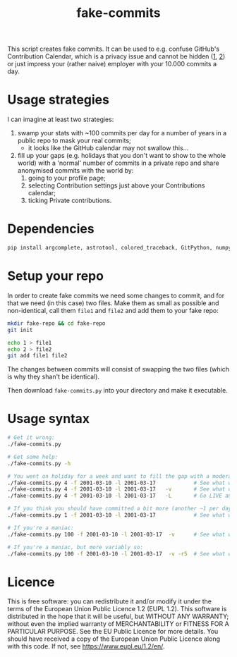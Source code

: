 #+title: fake-commits

This script creates fake commits.  It can be used to e.g. confuse GitHub's Contribution Calendar, which is a
privacy issue and cannot be hidden ([[https://github.com/isaacs/github/issues/142][1]], [[https://github.com/orgs/community/discussions/4098][2]]) or just impress your (rather naive) employer with your 10.000
commits a day.

* Usage strategies
I can imagine at least two strategies:
1) swamp your stats with ~100 commits per day for a number of years in a public repo to mask your real commits;
   - it looks like the GitHub calendar may not swallow this...
2) fill up your gaps (e.g. holidays that you don't want to show to the whole world) with a 'normal' number of
   commits in a private repo and share anonymised commits with the world by:
   1. going to your profile page;
   2. selecting Contribution settings just above your Contributions calendar;
   3. ticking Private contributions.


* Dependencies
#+begin_src bash
  pip install argcomplete, astrotool, colored_traceback, GitPython, numpy, python_dateutil, sluyspy
#+end_src


* Setup your repo
In order to create fake commits we need some changes to commit, and for that we need (in this case) two files.
Make them as small as possible and non-identical, call them ~file1~ and ~file2~ and add them to your fake repo:
#+begin_src bash
  mkdir fake-repo && cd fake-repo
  git init
  
  echo 1 > file1
  echo 2 > file2
  git add file1 file2
#+end_src
The changes between commits will consist of swapping the two files (which is why they shan't be identical).

Then download ~fake-commits.py~ into your directory and make it executable.


* Usage syntax
#+begin_src bash
  # Get it wrong:
  ./fake-commits.py

  # Get some help:
  ./fake-commits.py -h

  # You went on holiday for a week and want to fill the gap with a moderate number of commits (~4 per day):
  ./fake-commits.py 4 -f 2001-03-10 -l 2001-03-17            # See what would happen
  ./fake-commits.py 4 -f 2001-03-10 -l 2001-03-17   -v       # See what would happen in more detail
  ./fake-commits.py 4 -f 2001-03-10 -l 2001-03-17   -L       # Go LIVE and actually create the COMMITS

  # If you think you should have committed a bit more (another ~1 per day):
  ./fake-commits.py 1 -f 2001-03-10 -l 2001-03-17            # See what would happen

  # If you're a maniac:
  ./fake-commits.py 100 -f 2001-03-10 -l 2001-03-17  -v      # See what would happen in detail

  # If you're a maniac, but more variably so:
  ./fake-commits.py 100 -f 2001-03-10 -l 2001-03-17  -v -r5  # See what would happen in detail
#+end_src

* Licence
This is free software: you can redistribute it and/or modify it under the terms of the European Union Public
Licence 1.2 (EUPL 1.2).  This software is distributed in the hope that it will be useful, but WITHOUT ANY
WARRANTY; without even the implied warranty of MERCHANTABILITY or FITNESS FOR A PARTICULAR PURPOSE.  See the
EU Public Licence for more details.  You should have received a copy of the European Union Public Licence
along with this code.  If not, see <https://www.eupl.eu/1.2/en/>.

